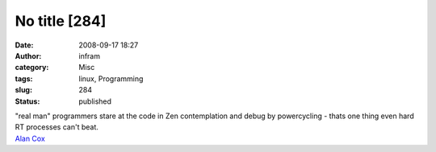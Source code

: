 No title [284]
##############
:date: 2008-09-17 18:27
:author: infram
:category: Misc
:tags: linux, Programming
:slug: 284
:status: published

| "real man" programmers stare at the code in Zen contemplation and
  debug by powercycling - thats one thing even hard RT processes can't
  beat.
| `Alan Cox <http://lwn.net/Articles/296567/>`__
